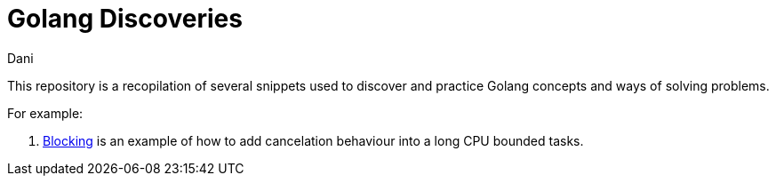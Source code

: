 = Golang Discoveries
:author: Dani
:toc:

This repository is a recopilation of several snippets used to discover and practice Golang concepts and ways of solving problems.

For example:

. link:./blocking[Blocking] is an example of how to add cancelation behaviour into a long CPU bounded tasks.
